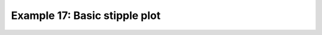 .. _example17:

Example 17: Basic stipple plot
------------------------------


.. code-block:: python
   :caption: A stipple plot, whereby stippling is applied to a contour
             plot to indicate areas of statistical significance.

   f = cf.read(f"cfplot_data/tas_A1.nc")[0]

   g = f.subspace(time=15)

   cfp.gopen()
   cfp.cscale("magma")
   cfp.con(g)
   cfp.stipple(f=g, min=220, max=260, size=100, color="#00ff00")
   cfp.stipple(
       f=g, min=300, max=330, size=50, color="#0000ff", marker="s"
   )
   cfp.gclose()


.. figure:: /../../cfplot/test/reference-example-images/ref_fig_17.png
